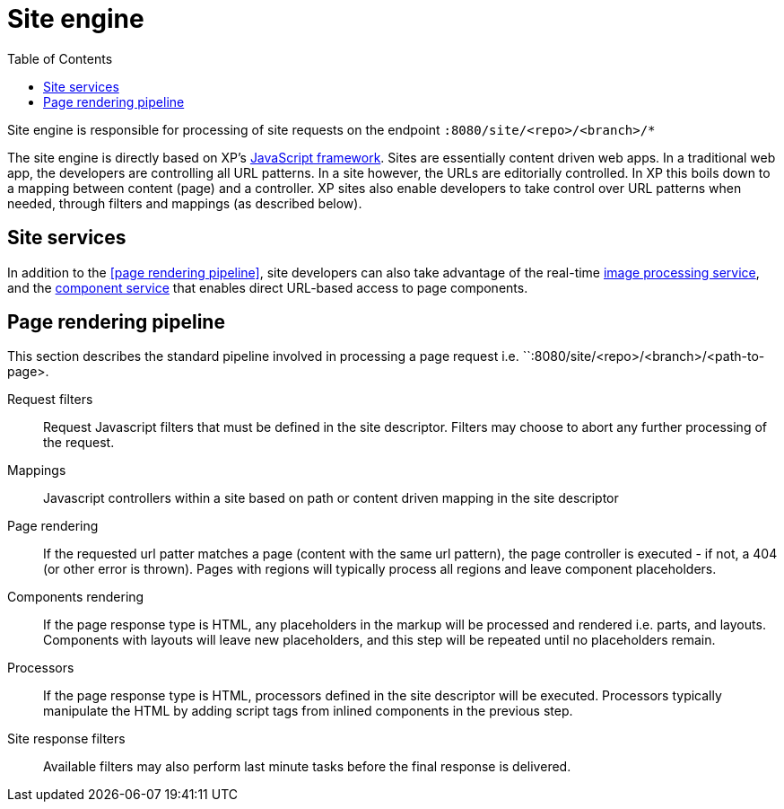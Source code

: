 = Site engine
:toc: right
:imagesdir: images

Site engine is responsible for processing of site requests on the endpoint `:8080/site/<repo>/<branch>/*`

The site engine is directly based on XP's <<../framework#,JavaScript framework>>.
Sites are essentially content driven web apps.
In a traditional web app, the developers are controlling all URL patterns.
In a site however, the URLs are editorially controlled.
In XP this boils down to a mapping between content (page) and a controller.
XP sites also enable developers to take control over URL patterns when needed, through filters and mappings (as described below).


== Site services

In addition to the <<page rendering pipeline>>, site developers can also take advantage of the real-time <<site-engine/image-service#,image processing service>>,
and the <<site-engine/component-service#,component service>> that enables direct URL-based access to page components.

== Page rendering pipeline

This section describes the standard pipeline involved in processing a page request i.e. ``:8080/site/<repo>/<branch>/<path-to-page>.

Request filters:: Request Javascript filters that must be defined in the site descriptor. Filters may choose to abort any further processing of the request.

Mappings:: Javascript controllers within a site based on path or content driven mapping in the site descriptor

Page rendering:: If the requested url patter matches a page (content with the same url pattern), the page controller is executed - if not, a 404 (or other error is thrown). Pages with regions will typically process all regions and leave component placeholders.

Components rendering:: If the page response type is HTML, any placeholders in the markup will be processed and rendered i.e. parts, and layouts. Components with layouts will leave new placeholders, and this step will be repeated until no placeholders remain.

Processors:: If the page response type is HTML, processors defined in the site descriptor will be executed. Processors typically manipulate the HTML by adding script tags from inlined components in the previous step.

Site response filters:: Available filters may also perform last minute tasks before the final response is delivered.
